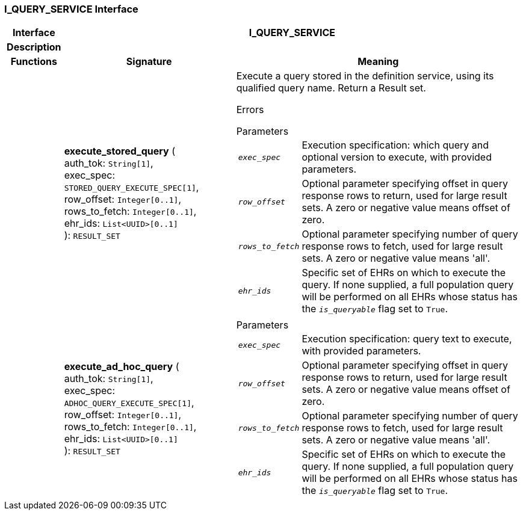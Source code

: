 === I_QUERY_SERVICE Interface

[cols="^1,3,5"]
|===
h|*Interface*
2+^h|*I_QUERY_SERVICE*

h|*Description*
2+a|

h|*Functions*
^h|*Signature*
^h|*Meaning*

h|
|*execute_stored_query* ( +
auth_tok: `String[1]`, +
exec_spec: `STORED_QUERY_EXECUTE_SPEC[1]`, +
row_offset: `Integer[0..1]`, +
rows_to_fetch: `Integer[0..1]`, +
ehr_ids: `List<UUID>[0..1]` +
): `RESULT_SET`
a|Execute a query stored in the definition service, using its qualified query name. Return a Result set.

Errors

.Parameters +
[horizontal]
`_exec_spec_`:: Execution specification: which query and optional version to execute, with provided parameters.

`_row_offset_`:: Optional parameter specifying offset in query response rows to return, used for large result sets. A zero or negative value means offset of zero.

`_rows_to_fetch_`:: Optional parameter specifying number of query response rows to fetch, used for large result sets. A zero or negative value means 'all'.

`_ehr_ids_`:: Specific set of EHRs on which to execute the query. If none supplied, a full population query will be performed on all EHRs whose status has the `_is_queryable_` flag set to `True`.

h|
|*execute_ad_hoc_query* ( +
auth_tok: `String[1]`, +
exec_spec: `ADHOC_QUERY_EXECUTE_SPEC[1]`, +
row_offset: `Integer[0..1]`, +
rows_to_fetch: `Integer[0..1]`, +
ehr_ids: `List<UUID>[0..1]` +
): `RESULT_SET`
a|.Parameters +
[horizontal]
`_exec_spec_`:: Execution specification: query text to execute, with provided parameters.

`_row_offset_`:: Optional parameter specifying offset in query response rows to return, used for large result sets. A zero or negative value means offset of zero.

`_rows_to_fetch_`:: Optional parameter specifying number of query response rows to fetch, used for large result sets. A zero or negative value means 'all'.

`_ehr_ids_`:: Specific set of EHRs on which to execute the query. If none supplied, a full population query will be performed on all EHRs whose status has the `_is_queryable_` flag set to `True`.
|===
